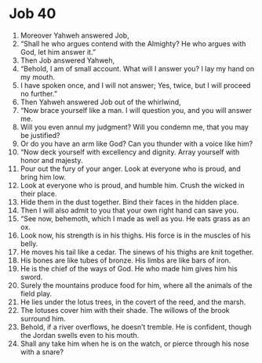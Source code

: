 ﻿
* Job 40
1. Moreover Yahweh answered Job, 
2. “Shall he who argues contend with the Almighty? He who argues with God, let him answer it.” 
3. Then Job answered Yahweh, 
4. “Behold, I am of small account. What will I answer you? I lay my hand on my mouth. 
5. I have spoken once, and I will not answer; Yes, twice, but I will proceed no further.” 
6. Then Yahweh answered Job out of the whirlwind, 
7. “Now brace yourself like a man. I will question you, and you will answer me. 
8. Will you even annul my judgment? Will you condemn me, that you may be justified? 
9. Or do you have an arm like God? Can you thunder with a voice like him? 
10. “Now deck yourself with excellency and dignity. Array yourself with honor and majesty. 
11. Pour out the fury of your anger. Look at everyone who is proud, and bring him low. 
12. Look at everyone who is proud, and humble him. Crush the wicked in their place. 
13. Hide them in the dust together. Bind their faces in the hidden place. 
14. Then I will also admit to you that your own right hand can save you. 
15. “See now, behemoth, which I made as well as you. He eats grass as an ox. 
16. Look now, his strength is in his thighs. His force is in the muscles of his belly. 
17. He moves his tail like a cedar. The sinews of his thighs are knit together. 
18. His bones are like tubes of bronze. His limbs are like bars of iron. 
19. He is the chief of the ways of God. He who made him gives him his sword. 
20. Surely the mountains produce food for him, where all the animals of the field play. 
21. He lies under the lotus trees, in the covert of the reed, and the marsh. 
22. The lotuses cover him with their shade. The willows of the brook surround him. 
23. Behold, if a river overflows, he doesn’t tremble. He is confident, though the Jordan swells even to his mouth. 
24. Shall any take him when he is on the watch, or pierce through his nose with a snare? 
